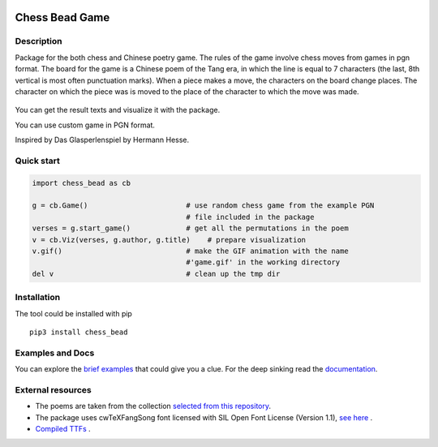 .. image:: https://zenodo.org/badge/DOI/10.5281/zenodo.12814015.svg
  :target: https://doi.org/10.5281/zenodo.12814015
|License| |Docs| |Contact| |Site|

Chess Bead Game
=================

Description
----------------

Package for the both chess and Chinese poetry game. The rules of the game involve chess moves from games in pgn format. The board for the game is a Chinese poem of the Tang era, in which the line is equal to 7 characters (the last, 8th vertical is most often punctuation marks). When a piece makes a move, the characters on the board change places. The character on which the piece was is moved to the place of the character to which the move was made.


.. figure:: https://github.com/nevmenandr/chess_bead/raw/main/example/game21_poem130.gif
    :scale: 40 %
    :align: center
    :alt: How the game works.
    


You can get the result texts and visualize it with the package.

You can use custom game in PGN format. 

Inspired by Das Glasperlenspiel by Hermann Hesse.


Quick start
----------------

.. code:: python

    import chess_bead as cb
    
    g = cb.Game()                       # use random chess game from the example PGN 
                                        # file included in the package
    verses = g.start_game()             # get all the permutations in the poem
    v = cb.Viz(verses, g.author, g.title)    # prepare visualization
    v.gif()                             # make the GIF animation with the name 
                                        #'game.gif' in the working directory
    del v                               # clean up the tmp dir


Installation
----------------

The tool could be installed with pip

::

    pip3 install chess_bead

Examples and Docs
-------------------

You can explore the `brief examples <https://github.com/nevmenandr/chess_bead/blob/main/example/Example.ipynb>`_  that could give you a clue. For the deep sinking read the `documentation <https://chess-bead.readthedocs.io/en/latest/>`_.


External resources
----------------------
 
* The poems are taken from the collection `selected from this repository <https://github.com/snowtraces/poetry-source>`_.
* The package uses cwTeXFangSong font licensed with SIL Open Font License (Version 1.1), `see here <https://github.com/l10n-tw/cwtex-q-fonts>`_ .
* `Compiled TTFs <https://github.com/l10n-tw/cwtex-q-fonts-TTFs>`_ .


.. |License| image:: https://img.shields.io/badge/license-GPL-blue.svg
    :target:  https://opensource.org/licenses/GPL-3.0
.. |Docs| image:: https://readthedocs.org/projects/numeral-system-py/badge/?version=latest&style=flat
    :target:  https://chess-bead.readthedocs.io/en/latest/
.. |Contact| image:: https://img.shields.io/badge/telegram-write%20me-blue.svg
    :target:  https://t.me/nevmenandr
.. |Site| image:: https://img.shields.io/badge/site-nevmenandr-yellowgreen.svg
    :target:  http://nevmenandr.net/bo.php


